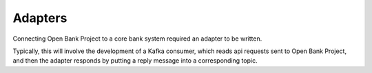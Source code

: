 Adapters
==============

Connecting Open Bank Project to a core bank system required an adapter to be 
written. 

Typically, this will involve the development of a Kafka consumer, which reads
api requests sent to Open Bank Project, and then the adapter responds by 
putting a reply message into a corresponding topic. 

